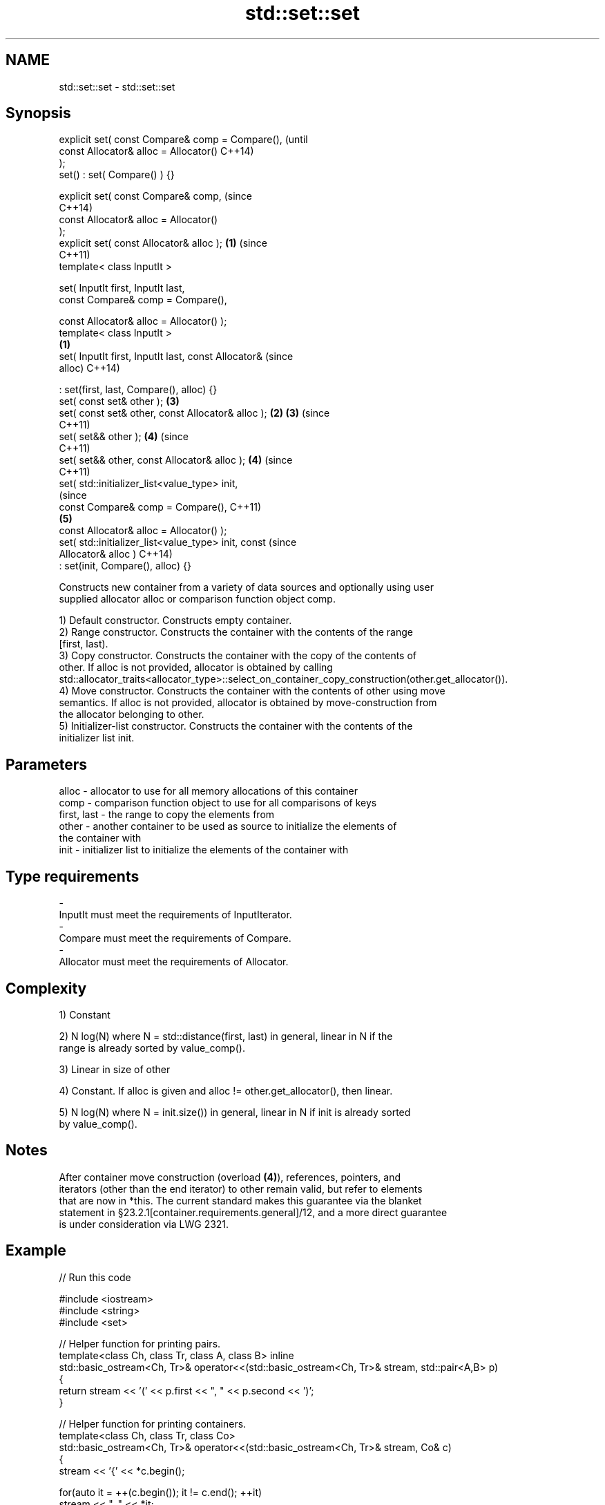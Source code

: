 .TH std::set::set 3 "2017.04.02" "http://cppreference.com" "C++ Standard Libary"
.SH NAME
std::set::set \- std::set::set

.SH Synopsis
   explicit set( const Compare& comp = Compare(),               (until
                 const Allocator& alloc = Allocator()           C++14)
   );
   set() : set( Compare() ) {}

   explicit set( const Compare& comp,                           (since
                                                                C++14)
                 const Allocator& alloc = Allocator()
   );
   explicit set( const Allocator& alloc );                  \fB(1)\fP (since
                                                                C++11)
   template< class InputIt >

   set( InputIt first, InputIt last,
        const Compare& comp = Compare(),

        const Allocator& alloc = Allocator() );
   template< class InputIt >
                                                        \fB(1)\fP
   set( InputIt first, InputIt last, const Allocator&                   (since
   alloc)                                                               C++14)

       : set(first, last, Compare(), alloc) {}
   set( const set& other );                                     \fB(3)\fP
   set( const set& other, const Allocator& alloc );         \fB(2)\fP \fB(3)\fP     (since
                                                                        C++11)
   set( set&& other );                                          \fB(4)\fP     (since
                                                                        C++11)
   set( set&& other, const Allocator& alloc );                  \fB(4)\fP     (since
                                                                        C++11)
   set( std::initializer_list<value_type> init,
                                                                                (since
        const Compare& comp = Compare(),                                        C++11)
                                                                \fB(5)\fP
        const Allocator& alloc = Allocator() );
   set( std::initializer_list<value_type> init, const                           (since
   Allocator& alloc )                                                           C++14)
       : set(init, Compare(), alloc) {}

   Constructs new container from a variety of data sources and optionally using user
   supplied allocator alloc or comparison function object comp.

   1) Default constructor. Constructs empty container.
   2) Range constructor. Constructs the container with the contents of the range
   [first, last).
   3) Copy constructor. Constructs the container with the copy of the contents of
   other. If alloc is not provided, allocator is obtained by calling
   std::allocator_traits<allocator_type>::select_on_container_copy_construction(other.get_allocator()).
   4) Move constructor. Constructs the container with the contents of other using move
   semantics. If alloc is not provided, allocator is obtained by move-construction from
   the allocator belonging to other.
   5) Initializer-list constructor. Constructs the container with the contents of the
   initializer list init.

.SH Parameters

   alloc       - allocator to use for all memory allocations of this container
   comp        - comparison function object to use for all comparisons of keys
   first, last - the range to copy the elements from
   other       - another container to be used as source to initialize the elements of
                 the container with
   init        - initializer list to initialize the elements of the container with
.SH Type requirements
   -
   InputIt must meet the requirements of InputIterator.
   -
   Compare must meet the requirements of Compare.
   -
   Allocator must meet the requirements of Allocator.

.SH Complexity

   1) Constant

   2) N log(N) where N = std::distance(first, last) in general, linear in N if the
   range is already sorted by value_comp().

   3) Linear in size of other

   4) Constant. If alloc is given and alloc != other.get_allocator(), then linear.

   5) N log(N) where N = init.size()) in general, linear in N if init is already sorted
   by value_comp().

.SH Notes

   After container move construction (overload \fB(4)\fP), references, pointers, and
   iterators (other than the end iterator) to other remain valid, but refer to elements
   that are now in *this. The current standard makes this guarantee via the blanket
   statement in §23.2.1[container.requirements.general]/12, and a more direct guarantee
   is under consideration via LWG 2321.

.SH Example

   
// Run this code

 #include <iostream>
 #include <string>
 #include <set>
  
 // Helper function for printing pairs.
 template<class Ch, class Tr, class A, class B> inline
 std::basic_ostream<Ch, Tr>& operator<<(std::basic_ostream<Ch, Tr>& stream, std::pair<A,B> p)
 {
   return stream << '(' << p.first << ", " << p.second << ')';
 }
  
 // Helper function for printing containers.
 template<class Ch, class Tr, class Co>
 std::basic_ostream<Ch, Tr>& operator<<(std::basic_ostream<Ch, Tr>& stream, Co& c)
 {
   stream << '{' << *c.begin();
  
   for(auto it = ++(c.begin()); it != c.end(); ++it)
     stream << ", " << *it;
  
   stream << '}' << std::endl;
   return stream;
 }
  
 int main()
 {
   // (1) Default constructor
   std::set<std::string> a;
   a.insert("something");
   a.insert("anything");
   a.insert("that thing");
   std::cout << "a = " << a;
  
   // (2) Iterator constructor
   std::set<std::string> b(a.find("anything"), a.end());
   std::cout << std::string(80, '-') << std::endl;
   std::cout << "b = " << b;
  
   // (3) Copy constructor
   std::set<std::string> c(a);
   c.insert("another thing");
   std::cout << std::string(80, '-') << std::endl;
   std::cout << "a = " << a;
   std::cout << "c = " << c;
  
   // (4) Move constructor
   std::set<std::string> d(std::move(a));
   std::cout << std::string(80, '-') << std::endl;
   std::cout << "a = nullptr" << std::endl;
   std::cout << "d = " << d;
  
   // (5) Initializer list constructor
   std::set<std::string> e{
     "one", "two", "three", "five", "eight"
   };
   std::cout << std::string(80, '-') << std::endl;
   std::cout << "e = " << e;
 }

.SH Output:

 a = {anything, something, that thing}
 --------------------------------------------------------------------------------
 b = {anything, something, that thing}
 --------------------------------------------------------------------------------
 a = {anything, something, that thing}
 c = {another thing, anything, something, that thing}
 --------------------------------------------------------------------------------
 a = nullptr
 d = {anything, something, that thing}
 --------------------------------------------------------------------------------
 e = {eight, five, one, three, two}

.SH See also

   operator= assigns values to the container
             \fI(public member function)\fP 
